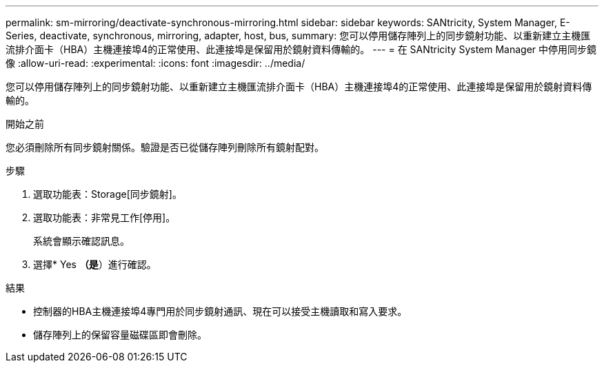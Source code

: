 ---
permalink: sm-mirroring/deactivate-synchronous-mirroring.html 
sidebar: sidebar 
keywords: SANtricity, System Manager, E-Series, deactivate, synchronous, mirroring, adapter, host, bus, 
summary: 您可以停用儲存陣列上的同步鏡射功能、以重新建立主機匯流排介面卡（HBA）主機連接埠4的正常使用、此連接埠是保留用於鏡射資料傳輸的。 
---
= 在 SANtricity System Manager 中停用同步鏡像
:allow-uri-read: 
:experimental: 
:icons: font
:imagesdir: ../media/


[role="lead"]
您可以停用儲存陣列上的同步鏡射功能、以重新建立主機匯流排介面卡（HBA）主機連接埠4的正常使用、此連接埠是保留用於鏡射資料傳輸的。

.開始之前
您必須刪除所有同步鏡射關係。驗證是否已從儲存陣列刪除所有鏡射配對。

.步驟
. 選取功能表：Storage[同步鏡射]。
. 選取功能表：非常見工作[停用]。
+
系統會顯示確認訊息。

. 選擇* Yes *（是*）進行確認。


.結果
* 控制器的HBA主機連接埠4專門用於同步鏡射通訊、現在可以接受主機讀取和寫入要求。
* 儲存陣列上的保留容量磁碟區即會刪除。

